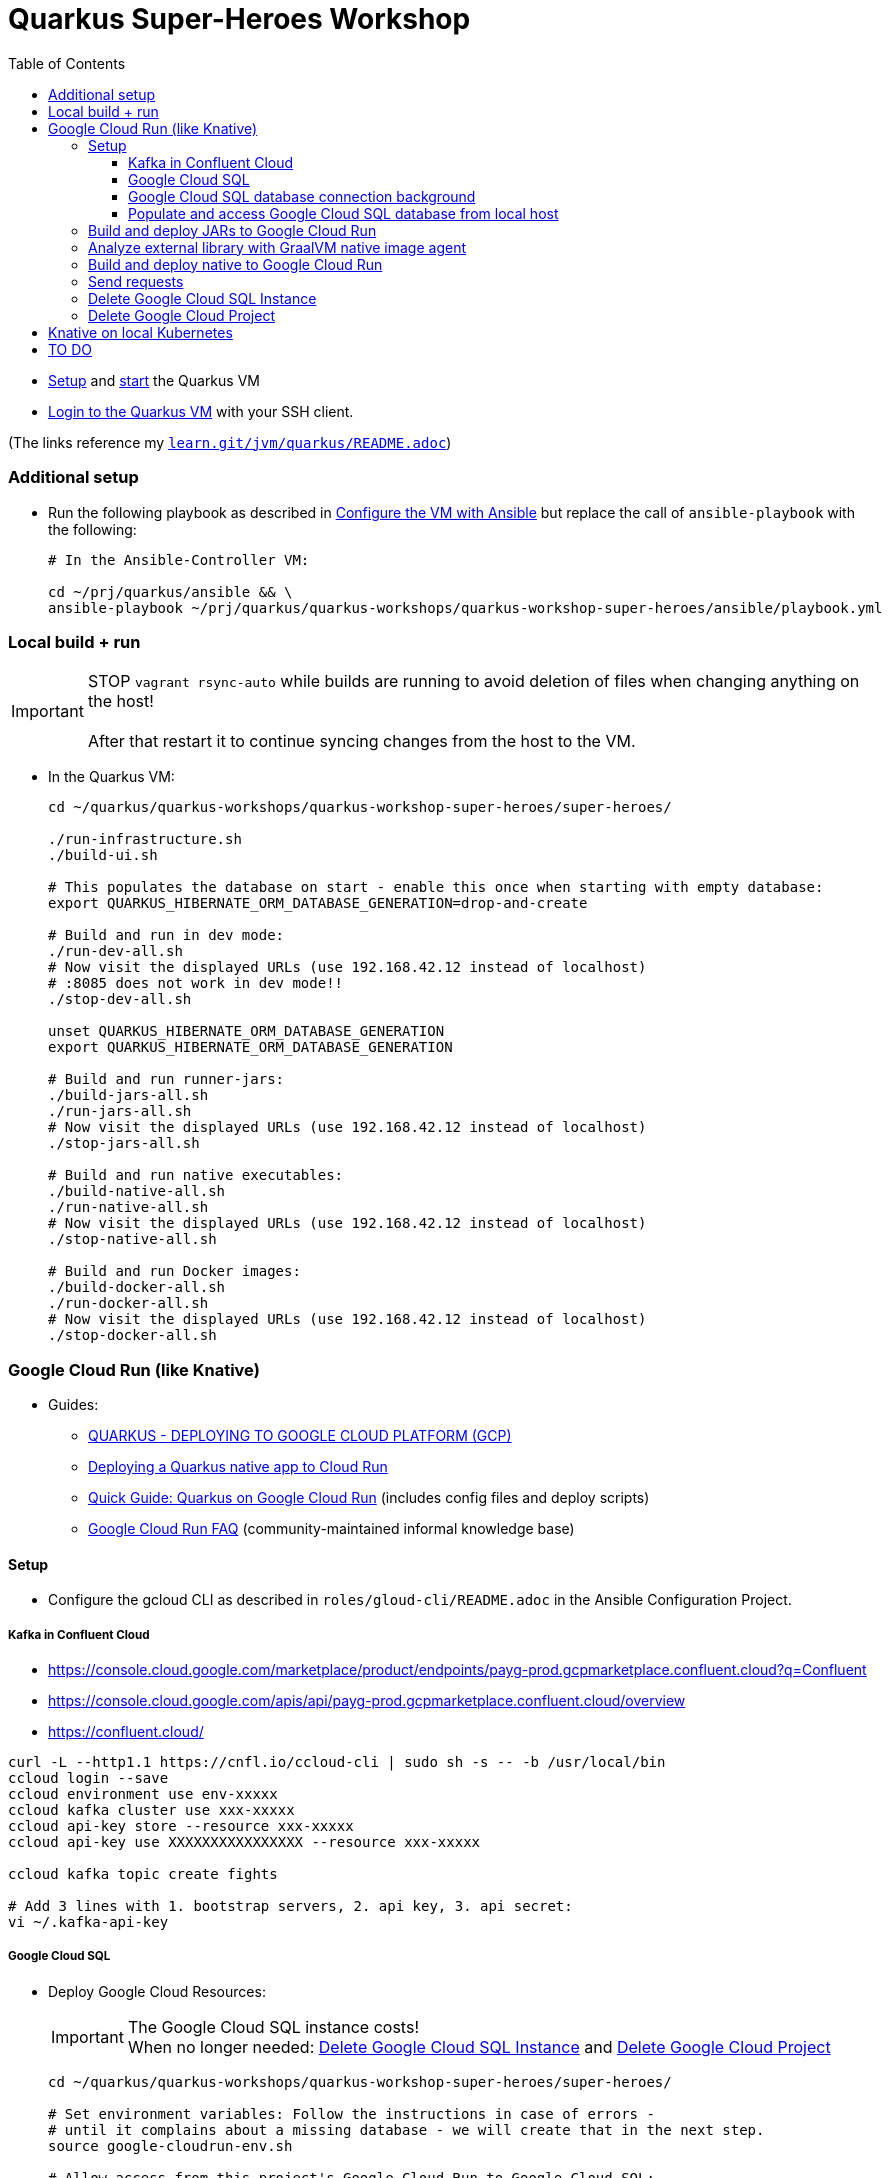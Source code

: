 = Quarkus Super-Heroes Workshop
:toc:
:toclevels: 9

* xref:../../README.adoc#setup[Setup,window=_blank]
and xref:../../README.adoc#start-project-vm[start,window=_blank]
the Quarkus VM

* xref:../../README.adoc#ssh-login[Login to the Quarkus VM,window=_blank] with your SSH client.

(The links reference my `https://github.com/buehren/learn/blob/master/jvm/quarkus/README.adoc[learn.git/jvm/quarkus/README.adoc]`)

=== Additional setup

* Run the following playbook as described in xref:../../README.adoc#run-playbook[Configure the VM with Ansible] but replace the call of `ansible-playbook` with the following:
+
[source%nowrap,bash]
----
# In the Ansible-Controller VM:

cd ~/prj/quarkus/ansible && \
ansible-playbook ~/prj/quarkus/quarkus-workshops/quarkus-workshop-super-heroes/ansible/playbook.yml
----

=== Local build + run

IMPORTANT: STOP `vagrant rsync-auto` while builds are running to avoid deletion of files when changing anything on the host! +
 +
After that restart it to continue syncing changes from the host to the VM.

* In the Quarkus VM:
+
[source%nowrap,bash]
----
cd ~/quarkus/quarkus-workshops/quarkus-workshop-super-heroes/super-heroes/

./run-infrastructure.sh
./build-ui.sh

# This populates the database on start - enable this once when starting with empty database:
export QUARKUS_HIBERNATE_ORM_DATABASE_GENERATION=drop-and-create

# Build and run in dev mode:
./run-dev-all.sh
# Now visit the displayed URLs (use 192.168.42.12 instead of localhost)
# :8085 does not work in dev mode!!
./stop-dev-all.sh

unset QUARKUS_HIBERNATE_ORM_DATABASE_GENERATION
export QUARKUS_HIBERNATE_ORM_DATABASE_GENERATION

# Build and run runner-jars:
./build-jars-all.sh
./run-jars-all.sh
# Now visit the displayed URLs (use 192.168.42.12 instead of localhost)
./stop-jars-all.sh

# Build and run native executables:
./build-native-all.sh
./run-native-all.sh
# Now visit the displayed URLs (use 192.168.42.12 instead of localhost)
./stop-native-all.sh

# Build and run Docker images:
./build-docker-all.sh
./run-docker-all.sh
# Now visit the displayed URLs (use 192.168.42.12 instead of localhost)
./stop-docker-all.sh
----

=== Google Cloud Run (like Knative)

* Guides:
** https://quarkus.io/guides/deploying-to-google-cloud#deploying-to-google-cloud-run[QUARKUS - DEPLOYING TO GOOGLE CLOUD PLATFORM (GCP)]
** https://medium.com/@alexismp/deploying-a-quarkus-app-to-google-cloud-run-c4a8ca3be526[Deploying a Quarkus native app to Cloud Run]
** https://github.com/quad-teams/quarkus-google-cloud-run[Quick Guide: Quarkus on Google Cloud Run] (includes config files and deploy scripts)
** https://github.com/ahmetb/cloud-run-faq[Google Cloud Run FAQ] (community-maintained informal knowledge base)

==== Setup

* Configure the gcloud CLI as described in `roles/gloud-cli/README.adoc` in the Ansible Configuration Project.


===== Kafka in Confluent Cloud

* https://console.cloud.google.com/marketplace/product/endpoints/payg-prod.gcpmarketplace.confluent.cloud?q=Confluent
* https://console.cloud.google.com/apis/api/payg-prod.gcpmarketplace.confluent.cloud/overview
* https://confluent.cloud/

[source%nowrap,bash]
----
curl -L --http1.1 https://cnfl.io/ccloud-cli | sudo sh -s -- -b /usr/local/bin
ccloud login --save
ccloud environment use env-xxxxx
ccloud kafka cluster use xxx-xxxxx
ccloud api-key store --resource xxx-xxxxx
ccloud api-key use XXXXXXXXXXXXXXXX --resource xxx-xxxxx

ccloud kafka topic create fights

# Add 3 lines with 1. bootstrap servers, 2. api key, 3. api secret:
vi ~/.kafka-api-key
----


===== Google Cloud SQL

* Deploy Google Cloud Resources:
+
IMPORTANT: The Google Cloud SQL instance costs! +
When no longer needed: <<delete-cloud-sql-instance>> and <<delete-cloud-project>>
+
[source%nowrap,bash]
----
cd ~/quarkus/quarkus-workshops/quarkus-workshop-super-heroes/super-heroes/

# Set environment variables: Follow the instructions in case of errors -
# until it complains about a missing database - we will create that in the next step.
source google-cloudrun-env.sh

# Allow access from this project's Google Cloud Run to Google Cloud SQL:
gcloud projects add-iam-policy-binding $GCLOUD_PROJECT_ID \
  --member serviceAccount:$GCLOUD_SERVICEACCOUNT \
  --role roles/cloudsql.client

# Create PostgreSQL database instance:
gcloud sql instances create my-database \
  --tier=db-f1-micro \
  --region=europe-west3 \
  --assign-ip \
  --database-version=POSTGRES_13 \
  --storage-type=SSD \
  --storage-size=10GB

# Set environment variables again - now it should finish successfully:
source google-cloudrun-env.sh

# Set postgres password:
gcloud sql users set-password postgres --instance=$GCLOUD_DB_INSTANCE --prompt-for-password

# Create users:
gcloud sql users create superman --password=superman --instance=$GCLOUD_DB_INSTANCE
gcloud sql users create superbad --password=superbad --instance=$GCLOUD_DB_INSTANCE
gcloud sql users create superfight --password=superfight --instance=$GCLOUD_DB_INSTANCE

# Create databases in the postgres console:
gcloud sql connect $GCLOUD_DB_INSTANCE
# After "allowlisting your IP for incoming connection for 5 minutes..."
# you can also use the regular console to connect (within 5 minutes):
# psql -h $GCLOUD_DB_INSTANCE_IP -U postgres

# Run these commands in the postgres console:
GRANT superman TO postgres;
GRANT superbad TO postgres;
GRANT superfight TO postgres;
CREATE DATABASE heroes_database OWNER superman;
CREATE DATABASE villains_database OWNER superbad;
CREATE DATABASE fights_database OWNER superfight;
\l
----

* Install Google Cloud SQL Proxy for accessing the database from the local host:

** You must specify the Google Cloud SQL Connection Name on the following command line.
It is displayed as `GCLOUD_DB_CONNECTION_NAME` when running `source google-cloudrun-env.sh`.

** Run the following playbook as described in <<run-playbook>> but replace the call of `ansible-playbook`
with the following (and replace ... with the Connection Name)
+
[source%nowrap,bash]
----
# In the Ansible-Controller VM:

cd ~/prj/quarkus/ansible && \
ansible-playbook \
  ~/prj/quarkus/quarkus-workshops/quarkus-workshop-super-heroes/ansible/install-google-cloud-sql-proxy.yml \
  --extra-vars "GCLOUD_DB_CONNECTION_NAME=..."
----

===== Google Cloud SQL database connection background [[google-cloud-sql-background]]

Google Cloud SQL can be connected in different ways:

* Public IP address - not very secure, although you can define the allowed IP addresses.

* Private IP address - requires a Google VPC setup that costs (and can it be accessed from outside?).

* By service account - requires a specialized PostgreSQL SocketFactory from Google.
** We use this option in this project. The Maven and Quarkus profiles `googlecloud` include the dependency
when building (`pom.xlm`) and activate the required configuration at runtime (`application.properties`).
** But Google's SocketFactory is not (yet?) compatible with native executables created by GraalVM
because the library uses reflection a lot -- which cannot be analyzed statically.
** Therefore, we use the GraalVM native image tracing agent for dynamic analysis
while running the service in JVM mode. This was already done, and the resulting configuration
is enabled in this project. +
-> In <<native-image-agent>> we will see how that works.

===== Populate and access Google Cloud SQL database from local host

1. Set environment, start Google Cloud SQL Proxy:
+
[source%nowrap,bash]
----
cd ~/quarkus/quarkus-workshops/quarkus-workshop-super-heroes/super-heroes/

source superhero-services-env.sh
source google-cloudrun-env.sh
source google-cloudsql-env.sh
source kafka-env.sh

sudo service cloud-sql-proxy start
----

2. (Re-)Create database tables and insert content from `import.sql` into the Google Cloud SQL Database using Quarkus DEV mode.
+
IMPORTANT: The following code starts each service that recreate
the tables and insert data into the Google Cloud SQL database. +
Press CTRL+C (once) for each service after they have started and finished the inserts.
+
[source%nowrap,bash]
----
for service in $SUPERHERO_SERVICES; do
  source google-cloudsql-datasource-env.sh $service && \
  cd $service && \
  mvn clean quarkus:dev \
      -Pgooglecloud \
      -Dquarkus.profile=googlecloud \
      -Dquarkus.hibernate-orm.database.generation=drop-and-create \
      -Ddebug=false
  cd ..
done
----

3. Access Google Cloud SQL Database from local host. [[localhost-accessing-googlecloudsql]]
+
TIP: In case the JVM mode works but the native mode produces strange exceptions,
it might help to repeat <<native-image-agent>> -- maybe a new library version
needs to be analyzed dynamically.
+
[source%nowrap,bash]
----
./build-ui.sh

# JVM
./stop-jars-all.sh
./build-jars-all.sh && ./run-jars-all.sh
# ...
./stop-jars-all.sh

# Native
./build-native-all.sh && ./run-native-all.sh
# ...
./stop-native-all.sh
----

4. Stop Google Cloud SQL proxy:
+
[source%nowrap,bash]
----
sudo service cloud-sql-proxy stop
----

==== Build and deploy JARs to Google Cloud Run

IMPORTANT: STOP `vagrant rsync-auto` while builds are running to avoid deletion of files when changing anything on the host! +
 +
After that restart it to continue syncing changes from the host to the VM.

[source%nowrap,bash]
----
cd ~/quarkus/quarkus-workshops/quarkus-workshop-super-heroes/super-heroes/

# To build / deploy only certain microservices,
# run this before the build/deploy scripts
# (with the required services instead of the example):
#export SUPERHERO_SERVICES="event-statistics rest-fight"

# Build native executables for Google Cloud Run / Google Cloud SQL:
# (NOT NECESSARY if your last build was native with the googlecloudsql environment variables set)
./build-ui.sh && ./google-cloudrun-build-jars-all.sh

# Deploy to Google Cloud Run
./google-cloudrun-deploy-all.sh jvm
----

==== Analyze external library with GraalVM native image agent [[native-image-agent]]

#TODO#

As described in <<google-cloud-sql-background>> ....


https://github.com/oracle/graal/blob/master/substratevm/Reflection.md
https://github.com/oracle/graal/blob/master/substratevm/Resources.md
https://medium.com/graalvm/introducing-the-tracing-agent-simplifying-graalvm-native-image-configuration-c3b56c486271
https://www.graalvm.org/reference-manual/native-image/BuildConfiguration/#assisted-configuration-of-native-image-builds
https://github.com/GoogleCloudPlatform/cloud-sql-jdbc-socket-factory/issues/217
https://github.com/quarkusio/quarkus/pull/6634
https://stackoverflow.com/questions/63091045/invalid-jwt-failed-audience-check-when-using-google-api-services-in-graalvm-n
https://github.com/Taig/flog/blob/cfeff44/modules/stackdriver-http/src/main/resources/META-INF/native-image/io.taig/flog-stackdriver-http/reflect-config.json
https://github.com/quarkusio/quarkus-quickstarts/compare/master...norrs:mysql_cloudrun_cloudsql


[source%nowrap,bash]
----
cd ~/quarkus/quarkus-workshops/quarkus-workshop-super-heroes/super-heroes/


TOOD: Script für jvm-build mit google-optionen

TODO: Script für ausführung mit agentlib!

TODO: Klassen aus reflect-config.json ignorieren, die in einem service nicht vorhanden sind??

TODO: lokale Klassen aus io.quarkus.workshop.superheroes ignorieren!
      (vermutlich nicht nötig wenn fehlende klassen aus reflect-config.json ignoriert werden)


source ./google-cloudrun-env.sh

export SUPERHERO_SERVICES="rest-hero rest-villain rest-fight event-statistics"

sudo service cloud-sql-proxy start

for service in $SUPERHERO_SERVICES; do
  source google-cloudsql-datasource-env.sh $service && \
  cd $service && \
  mvn clean package -DskipTests && \
  java -jar target/$service-01-runner.jar -Dquarkus.profile=googlecloud
  cd ..
done

cd rest-hero
mvn clean package -Pnative -Dnative-image.docker-build=true -DskipTests
target/rest-hero-01-runner -Dquarkus.profile=googlecloud
# will fail

mvn clean package -DskipTests
java \
  -agentlib:native-image-agent=config-merge-dir=~/quarkus/quarkus-workshops/quarkus-workshop-super-heroes/super-heroes/graal-native-image-agent \
  -Dquarkus.profile=googlecloud
  -jar target/rest-hero-01-runner.jar


# Play around

# rest-hero-01-runner should work now

TODO: Build native for Google + try locally

# Build native executables for Google Cloud Run / Google Cloud SQL:
# (NOT NECESSARY if your last build was native with the googlecloudsql environment variables set)
./build-ui.sh && ./google-cloudrun-build-native-all.sh


sudo service cloud-sql-proxy stop
----

Now run the native services locally with access to Google Cloud SQL to test them (see <<localhost-accessing-googlecloudsql, here>>).

Copy the results of the GraalVM native image agent from the VM to your host:

[source%nowrap,bash]
----
# On host:
C:\Users\tbuehren\Documents\buehren\learn\jvm\quarkus\quarkus-workshops\quarkus-workshop-super-heroes\super-heroes\rest-hero\src\main\resources\native-config>

scp \
  vagrant@192.168.42.12:/home/vagrant/quarkus/quarkus-workshops/quarkus-workshop-super-heroes/super-heroes/graal-native-image-agent/* \
  .\super-heroes\super-heroes\graal-native-image-agent\
----

==== Build and deploy native to Google Cloud Run

IMPORTANT: STOP `vagrant rsync-auto` while builds are running to avoid deletion of files when changing anything on the host! +
 +
After that restart it to continue syncing changes from the host to the VM.

[source%nowrap,bash]
----
cd ~/quarkus/quarkus-workshops/quarkus-workshop-super-heroes/super-heroes/

# To build / deploy only certain microservices,
# run this before the build/deploy scripts
# (with the required services instead of the example):
#export SUPERHERO_SERVICES="event-statistics rest-fight"

# Build native executables for Google Cloud Run / Google Cloud SQL:
# (NOT NECESSARY if your last build was native with the googlecloudsql environment variables set)
./build-ui.sh && ./google-cloudrun-build-native-all.sh

# Deploy to Google Cloud Run
./google-cloudrun-deploy-all.sh native
----

==== Send requests

#TODO#



time curl $SERVICE_REST_HERO_URL/api/heroes/random
real    0m2.244s
real    0m0.164s

rest-hero 01 native (powered by Quarkus 1.10.3.Final) started in 1.297s. Listening on: http://0.0.0.0:4242


Log explorer!

time curl $SERVICE_REST_HERO_URL/api/heroes/random
TODO


==== Delete Google Cloud SQL Instance [[delete-cloud-sql-instance]]

[source%nowrap,bash]
----
gcloud sql instances delete $GCLOUD_DB_INSTANCE
----

==== Delete Google Cloud Project [[delete-cloud-project]]

Web console


=== Knative on local Kubernetes

TODO
C:\Users\tbuehren\Documents\buehren\playground\cloud\kubernetes\knative\quarkus-in-knative-and-googlecloudrun\README.md
C:\Users\tbuehren\Documents\buehren\playground\cloud\kubernetes\knative\quarkus-in-knative-and-googlecloudrun\src\main\knative\service-native.yaml

playbook-kubernetes-knative-local.yml


== TO DO

EXPOSE 8080


quarkus-workshop-super-heroes/super-heroes/event-statistics/src/main/resources/META-INF/resources/index.html
var top = new WebSocket("wss://" + host + "/stats/winners"); // for running in Google Cloud Run: wss // for running in local VM: ws
var team = new WebSocket("wss://" + host + "/stats/team"); // for running in Google Cloud Run: wss // for running in local VM: ws

quarkus-workshop-super-heroes/super-heroes/ui-super-heroes/src/app/shared/api/fight.service.ts
protected port = "443"; // for running in Google Cloud Run: "443"; // for running in local VM: "8082";


done: Profil für Google Cloud Run-Konfiguration

done: Kafka

done: Scripte + Anleitung für JVM Build + Deploy auf Google Cloud Run

#TODO: commit#

#TODO: Native GraalVM configuration für rest-fight und event-statistics#

TODO: event-statistics ui websocket timeout handling

TODO: umstellung auf quarkus 1.11, Dev UI?

TODO: umstellung auf RESTEasy Reactive




TODO: Knative Eventing (Cloud Run Eventing) nutzen statt Kafka direkt?


TODO: Secrets (z.B. DB-Passwords, Kafka-Secret) sicher speichern (insb. nicht in variablen in cloud run)


TODO: Google Cloud SQL über public IP verbinden und firewall-regeln dafür einrichten?
"This guide will help you through the fourth possibility: connecting using service account."  https://github.com/quarkusio/quarkus/pull/6634/files
I don't think this is necessarily a blocker, as Cloud Run now has Serverless VPC access in beta. This means it's possible to connect directly to Cloud SQL via Private IP without the use of this library.





lokales Knative:
- TODO: workshop-Images als Services installieren
- TODO: PostgreSQL + Kafka
- TODO: Zugriff von anderen Rechnern im Netz
> http http://hello.hello.192.168.1.97.xip.io/ --headers
HTTP/1.1 404 Not Found


TODO: workshop-Images und Infrastruktur automatisieren

TODO: Deploy auf Cloud Run mit yaml + kn / kubetcl? Mit .kubeconig? Schon im alten Beispielprojekt? oder im neuen beispielprojekt unter referenzen oben?
gcloud run services replace --platform=managed <file.yaml>
https://github.com/ahmetb/cloud-run-faq#can-i-use-kubectl-to-deploy-to-cloud-run

TODO: Native Executables auch in Cloud Build bauen lassen. (Relevant für Gitops)
HIER: https://quarkus.io/guides/building-native-image#using-a-multi-stage-docker-build

TODO: yaml statt gcloud-Kommandozeile?


TODO: Oder eigene Container bauen und hochladen: C:\Users\tbuehren\Documents\buehren\playground\cloud\kubernetes\knative\quarkus-in-knative-and-googlecloudrun\README.md
TODO: Oder cloud build auch für native executable verwenden mit two-stage Dockerfile, das es irgendwo gibt

TODO: Dieses Wissen zentral ablegen

TODO: Reactive API für DB + alles


TODO: Automate setup with Terraform or something similar (or even Vagrant?)

TODO: Use Dockerfile.fast-jar and ./mvnw package -Dquarkus.package.type=fast-jar available in later Quarkus versions?
